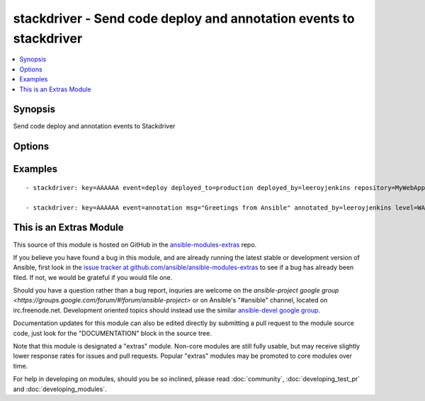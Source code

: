 .. _stackdriver:


stackdriver - Send code deploy and annotation events to stackdriver
+++++++++++++++++++++++++++++++++++++++++++++++++++++++++++++++++++

.. contents::
   :local:
   :depth: 1



Synopsis
--------

.. versionadded:: 1.6

Send code deploy and annotation events to Stackdriver

Options
-------

.. raw:: html

    <table border=1 cellpadding=4>
    <tr>
    <th class="head">parameter</th>
    <th class="head">required</th>
    <th class="head">default</th>
    <th class="head">choices</th>
    <th class="head">comments</th>
    </tr>
            <tr>
    <td>annotated_by</td>
    <td>no</td>
    <td>Ansible</td>
        <td><ul></ul></td>
        <td>The person or robot who the annotation should be attributed to.</td>
    </tr>
            <tr>
    <td>deployed_by</td>
    <td>no</td>
    <td>Ansible</td>
        <td><ul></ul></td>
        <td>The person or robot responsible for deploying the code</td>
    </tr>
            <tr>
    <td>deployed_to</td>
    <td>no</td>
    <td></td>
        <td><ul></ul></td>
        <td>The environment code was deployed to. (ie: development, staging, production)</td>
    </tr>
            <tr>
    <td>event</td>
    <td>no</td>
    <td></td>
        <td><ul><li>annotation</li><li>deploy</li></ul></td>
        <td>The type of event to send, either annotation or deploy</td>
    </tr>
            <tr>
    <td>event_epoch</td>
    <td>no</td>
    <td></td>
        <td><ul></ul></td>
        <td>Unix timestamp of where the event should appear in the timeline, defaults to now. Be careful with this.</td>
    </tr>
            <tr>
    <td>instance_id</td>
    <td>no</td>
    <td></td>
        <td><ul></ul></td>
        <td>id of an EC2 instance that this event should be attached to, which will limit the contexts where this event is shown</td>
    </tr>
            <tr>
    <td>key</td>
    <td>yes</td>
    <td></td>
        <td><ul></ul></td>
        <td>API key.</td>
    </tr>
            <tr>
    <td>level</td>
    <td>no</td>
    <td>INFO</td>
        <td><ul><li>INFO</li><li>WARN</li><li>ERROR</li></ul></td>
        <td>one of INFO/WARN/ERROR, defaults to INFO if not supplied.  May affect display.</td>
    </tr>
            <tr>
    <td>msg</td>
    <td>no</td>
    <td></td>
        <td><ul></ul></td>
        <td>The contents of the annotation message, in plain text.  Limited to 256 characters. Required for annotation.</td>
    </tr>
            <tr>
    <td>repository</td>
    <td>no</td>
    <td></td>
        <td><ul></ul></td>
        <td>The repository (or project) deployed</td>
    </tr>
            <tr>
    <td>revision_id</td>
    <td>no</td>
    <td></td>
        <td><ul></ul></td>
        <td>The revision of the code that was deployed. Required for deploy events</td>
    </tr>
        </table>


Examples
--------

.. raw:: html

    <br/>


::

    - stackdriver: key=AAAAAA event=deploy deployed_to=production deployed_by=leeroyjenkins repository=MyWebApp revision_id=abcd123
    
    - stackdriver: key=AAAAAA event=annotation msg="Greetings from Ansible" annotated_by=leeroyjenkins level=WARN instance_id=i-abcd1234



    
This is an Extras Module
------------------------

This source of this module is hosted on GitHub in the `ansible-modules-extras <http://github.com/ansible/ansible-modules-extras>`_ repo.
  
If you believe you have found a bug in this module, and are already running the latest stable or development version of Ansible, first look in the `issue tracker at github.com/ansible/ansible-modules-extras <http://github.com/ansible/ansible-modules-extras>`_ to see if a bug has already been filed.  If not, we would be grateful if you would file one.

Should you have a question rather than a bug report, inquries are welcome on the `ansible-project google group <https://groups.google.com/forum/#!forum/ansible-project>` or on Ansible's "#ansible" channel, located on irc.freenode.net.   Development oriented topics should instead use the similar `ansible-devel google group <https://groups.google.com/forum/#!forum/ansible-project>`_.

Documentation updates for this module can also be edited directly by submitting a pull request to the module source code, just look for the "DOCUMENTATION" block in the source tree.

Note that this module is designated a "extras" module.  Non-core modules are still fully usable, but may receive slightly lower response rates for issues and pull requests.
Popular "extras" modules may be promoted to core modules over time.

    
For help in developing on modules, should you be so inclined, please read :doc:`community`, :doc:`developing_test_pr` and :doc:`developing_modules`.

